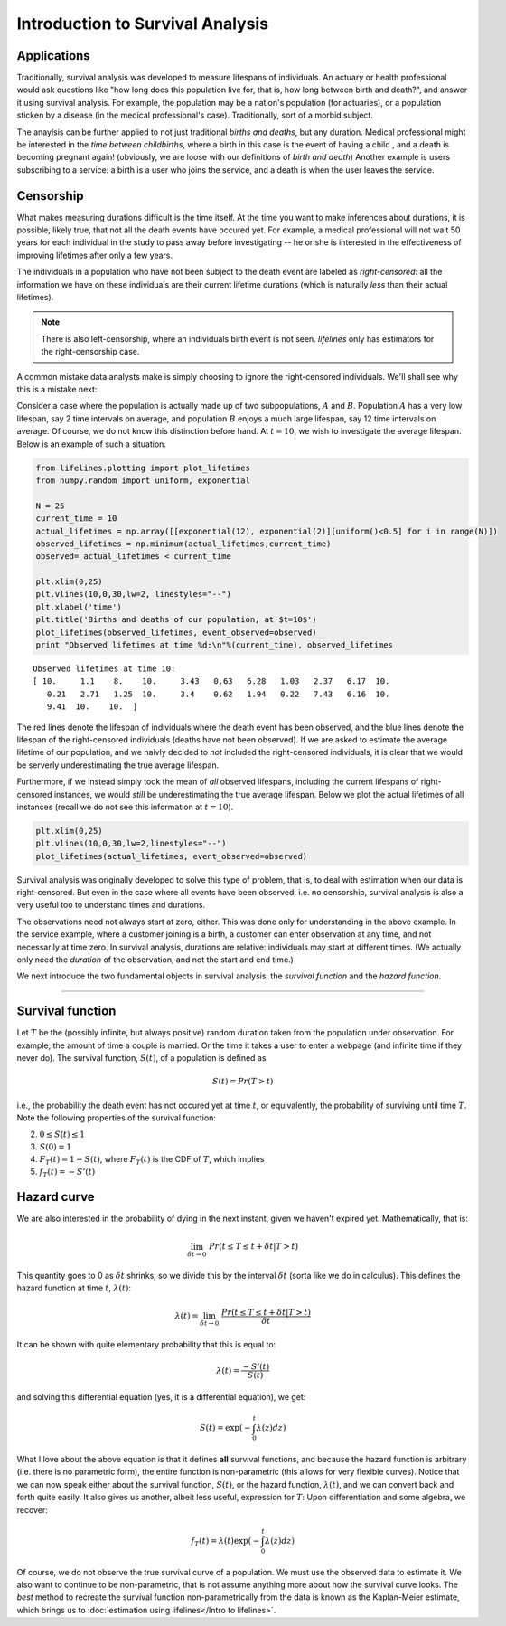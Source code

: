 Introduction to Survival Analysis
'''''''''''''''''''''''''''''''''

Applications
--------------------------------



Traditionally, survival analysis was developed to measure lifespans of
individuals. An actuary or health professional would ask questions like
"how long does this population live for, that is, how long between birth
and death?", and answer it using survival analysis. For example, the
population may be a nation's population (for actuaries), or a population
sticken by a disease (in the medical professional's case).
Traditionally, sort of a morbid subject.

The anaylsis can be further applied to not just traditional *births and
deaths*, but any duration. Medical professional might be interested in
the *time between childbirths*, where a birth in this case is the event
of having a child , and a death is becoming pregnant again! (obviously,
we are loose with our definitions of *birth and death*) Another example
is users subscribing to a service: a birth is a user who joins the
service, and a death is when the user leaves the service.

Censorship
--------------------------------


What makes measuring durations difficult is the time itself. At the time
you want to make inferences about durations, it is possible, likely
true, that not all the death events have occured yet. For example, a
medical professional will not wait 50 years for each individual in the
study to pass away before investigating -- he or she is interested in
the effectiveness of improving lifetimes after only a few years.

The individuals in a population who have not been subject to the death
event are labeled as *right-censored*: all the information we have on
these individuals are their current lifetime durations (which is
naturally *less* than their actual lifetimes).

.. note:: There is also left-censorship, where an individuals birth event is not seen. *lifelines* only has estimators for the right-censorship case.

A common mistake data analysts make is simply choosing to ignore the
right-censored individuals. We'll shall see why this is a mistake next:

Consider a case where the population is actually made up of two
subpopulations, :math:`A` and :math:`B`. Population :math:`A` has a very
low lifespan, say 2 time intervals on average, and population :math:`B`
enjoys a much large lifespan, say 12 time intervals on average. Of
course, we do not know this distinction before hand. At :math:`t=10`, we
wish to investigate the average lifespan. Below is an example of such a
situation.

.. code:: python

    
    from lifelines.plotting import plot_lifetimes
    from numpy.random import uniform, exponential
    
    N = 25
    current_time = 10
    actual_lifetimes = np.array([[exponential(12), exponential(2)][uniform()<0.5] for i in range(N)])
    observed_lifetimes = np.minimum(actual_lifetimes,current_time)
    observed= actual_lifetimes < current_time
    
    plt.xlim(0,25)
    plt.vlines(10,0,30,lw=2, linestyles="--")
    plt.xlabel('time')
    plt.title('Births and deaths of our population, at $t=10$')
    plot_lifetimes(observed_lifetimes, event_observed=observed)
    print "Observed lifetimes at time %d:\n"%(current_time), observed_lifetimes


.. image:: SurvivalAnalysisintro_files/SurvivalAnalysisintro_4_0.png


.. parsed-literal::

    Observed lifetimes at time 10:
    [ 10.     1.1    8.    10.     3.43   0.63   6.28   1.03   2.37   6.17  10.
       0.21   2.71   1.25  10.     3.4    0.62   1.94   0.22   7.43   6.16  10.
       9.41  10.    10.  ]


The red lines denote the lifespan of individuals where the death event
has been observed, and the blue lines denote the lifespan of the
right-censored individuals (deaths have not been observed). If we are
asked to estimate the average lifetime of our population, and we naivly
decided to *not* included the right-censored individuals, it is clear
that we would be serverly underestimating the true average lifespan.

Furthermore, if we instead simply took the mean of *all* observed
lifespans, including the current lifespans of right-censored instances,
we would *still* be underestimating the true average lifespan. Below we
plot the actual lifetimes of all instances (recall we do not see this
information at :math:`t=10`).

.. code:: python

    plt.xlim(0,25)
    plt.vlines(10,0,30,lw=2,linestyles="--")
    plot_lifetimes(actual_lifetimes, event_observed=observed)


.. image:: Survival Analysis intro_files/Survival Analysis intro_6_0.png


Survival analysis was originally developed to solve this type of
problem, that is, to deal with estimation when our data is
right-censored. But even in the case where all events have been
observed, i.e. no censorship, survival analysis is also a very useful
too to understand times and durations.

The observations need not always start at zero, either. This was done
only for understanding in the above example. In the service example,
where a customer joining is a birth, a customer can enter observation at
any time, and not necessarily at time zero. In survival analysis, durations
are relative: individuals may start at different times. (We actually only need the *duration* of the observation, and not
the start and end time.)

We next introduce the two fundamental objects in survival analysis, the
*survival function* and the *hazard function*.

--------------

Survival function
--------------------------------


Let :math:`T` be the (possibly infinite, but always positive) random
duration taken from the population under observation. For example, the
amount of time a couple is married. Or the time it takes a user to enter
a webpage (and infinite time if they never do). The survival function,
:math:`S(t)`, of a population is defined as

.. math::  S(t) = Pr( T > t) 

i.e., the probability the death event has not occured yet at time
:math:`t`, or equivalently, the probability of surviving until time
:math:`T`. Note the following properties of the survival function:

2. :math:`0 \le S(t) \le 1`
3. :math:`S(0) = 1`
4. :math:`F_T(t) = 1 - S(t)`, where :math:`F_T(t)` is the CDF of :math:`T`, which implies
5. :math:`f_T(t) = -S'(t)`

Hazard curve
--------------------------------


We are also interested in the probability of dying in the next instant,
given we haven't expired yet. Mathematically, that is:

.. math::  \lim_{\delta t \rightarrow 0 } \; Pr( t \le T \le t + \delta t | T > t) 

This quantity goes to 0 as :math:`\delta t` shrinks, so we divide this
by the interval :math:`\delta t` (sorta like we do in calculus). This
defines the hazard function at time :math:`t`, :math:`\lambda(t)`:

.. math:: \lambda(t) =  \lim_{\delta t \rightarrow 0 } \; \frac{Pr( t \le T \le t + \delta t | T > t)}{\delta t} 

It can be shown with quite elementary probability that this is equal to:

.. math:: \lambda(t) = \frac{-S'(t)}{S(t)}

and solving this differential equation (yes, it is a differential
equation), we get:

.. math:: S(t) = \exp\left( -\int_0^t \lambda(z) dz \right)

What I love about the above equation is that it defines **all** survival
functions, and because the hazard function is arbitrary (i.e. there is
no parametric form), the entire function is non-parametric (this allows
for very flexible curves). Notice that we can now speak either about the
survival function, :math:`S(t)`, or the hazard function,
:math:`\lambda(t)`, and we can convert back and forth quite easily. It
also gives us another, albeit less useful, expression for :math:`T`:
Upon differentiation and some algebra, we recover:

.. math:: f_T(t) = \lambda(t)\exp\left( -\int_0^t \lambda(z) dz \right)

Of course, we do not observe the true survival curve of a population. We
must use the observed data to estimate it. We also want to continue to
be non-parametric, that is not assume anything more about how the
survival curve looks. The *best* method to recreate the survival
function non-parametrically from the data is known as the Kaplan-Meier
estimate, which brings us to :doc:`estimation using lifelines</Intro to lifelines>`.


.. code:: python

    
